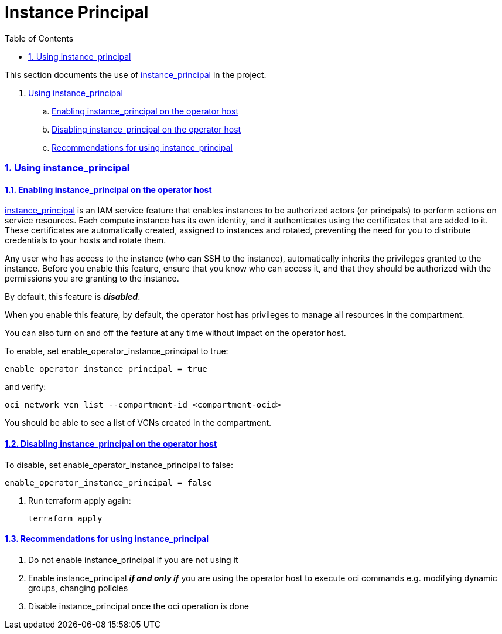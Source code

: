 = Instance Principal
:idprefix:
:idseparator: -
:sectlinks:
:sectnums:
:toc:

:uri-repo: https://github.com/oracle/terraform-oci-terraform-oci-operator

:uri-rel-file-terraform-oci-operator: link:{uri-repo}/blob/main
:uri-rel-tree-terraform-oci-operator: link:{uri-repo}/tree/main

:uri-docs: {uri-rel-file-terraform-oci-operator}/docs

:uri-oci: https://cloud.oracle.com/cloud-infrastructure
:uri-oci-compartment: https://docs.cloud.oracle.com/iaas/Content/Identity/Tasks/managingcompartments.htm#two
:uri-oci-ocids: https://docs.cloud.oracle.com/iaas/Content/API/Concepts/apisigningkey.htm#five
:uri-oci-documentation: https://docs.cloud.oracle.com/iaas/Content/home.htm
:uri-oci-instance-principal: https://docs.cloud.oracle.com/iaas/Content/Identity/Tasks/callingservicesfrominstances.htm
:uri-oci-keys: https://docs.cloud.oracle.com/iaas/Content/API/Concepts/apisigningkey.htm#two
:uri-oci-keys-upload: https://docs.cloud.oracle.com/iaas/Content/API/Concepts/apisigningkey.htm#two
:uri-quickstart: {uri-docs}/quickstart.adoc
:uri-terraform: https://www.terraform.io
:uri-terraform-download: https://www.terraform.io/downloads.html

This section documents the use of {uri-oci-instance-principal}[instance_principal] in the project.

. link:#using-instance_principal[Using instance_principal]
.. link:#enabling-instance_principal-on-the-operator-host[Enabling instance_principal on the operator host]
.. link:#disabling-instance_principal-on-the-operator-host[Disabling instance_principal on the operator host]
.. link:#recommendations-for-using-instance_principal[Recommendations for using instance_principal]


=== Using instance_principal

==== Enabling instance_principal on the operator host
{uri-oci-instance-principal}[instance_principal] is an IAM service feature that enables instances to be authorized actors (or principals) to perform actions on service resources. Each compute instance has its own identity, and it authenticates using the certificates that are added to it. These certificates are automatically created, assigned to instances and rotated, preventing the need for you to distribute credentials to your hosts and rotate them.

Any user who has access to the instance (who can SSH to the instance), automatically inherits the privileges granted to the instance. Before you enable this feature, ensure that you know who can access it, and that they should be authorized with the permissions you are granting to the instance.

By default, this feature is *_disabled_*.

When you enable this feature, by default, the operator host has privileges to manage all resources in the compartment. 

You can also turn on and off the feature at any time without impact on the operator host.

To enable, set enable_operator_instance_principal to true:

[source,hcl]
----
enable_operator_instance_principal = true
----

and verify:

----
oci network vcn list --compartment-id <compartment-ocid>
----

You should be able to see a list of VCNs created in the compartment.

==== Disabling instance_principal on the operator host

To disable, set enable_operator_instance_principal to false:

[source, hcl]
----
enable_operator_instance_principal = false
----

. Run terraform apply again:

+
----
terraform apply
----

==== Recommendations for using instance_principal

. Do not enable instance_principal if you are not using it
. Enable instance_principal *_if and only if_* you are using the operator host to execute oci commands e.g. modifying dynamic groups, changing policies
. Disable instance_principal once the oci operation is done